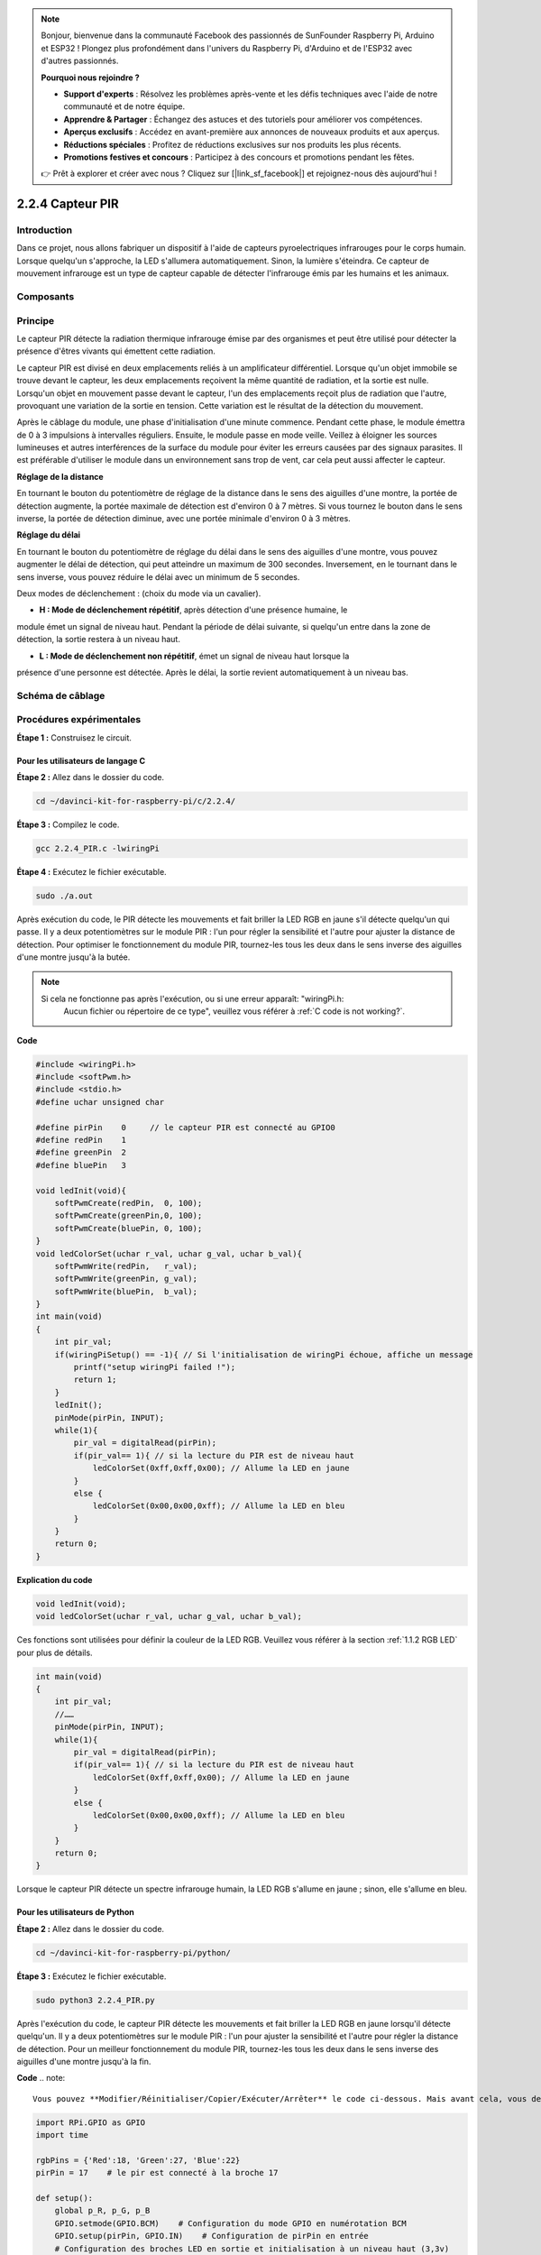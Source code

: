 .. note::

    Bonjour, bienvenue dans la communauté Facebook des passionnés de SunFounder Raspberry Pi, Arduino et ESP32 ! Plongez plus profondément dans l'univers du Raspberry Pi, d'Arduino et de l'ESP32 avec d'autres passionnés.

    **Pourquoi nous rejoindre ?**

    - **Support d'experts** : Résolvez les problèmes après-vente et les défis techniques avec l'aide de notre communauté et de notre équipe.
    - **Apprendre & Partager** : Échangez des astuces et des tutoriels pour améliorer vos compétences.
    - **Aperçus exclusifs** : Accédez en avant-première aux annonces de nouveaux produits et aux aperçus.
    - **Réductions spéciales** : Profitez de réductions exclusives sur nos produits les plus récents.
    - **Promotions festives et concours** : Participez à des concours et promotions pendant les fêtes.

    👉 Prêt à explorer et créer avec nous ? Cliquez sur [|link_sf_facebook|] et rejoignez-nous dès aujourd'hui !

2.2.4 Capteur PIR
===================

Introduction
---------------

Dans ce projet, nous allons fabriquer un dispositif à l'aide de capteurs 
pyroelectriques infrarouges pour le corps humain. Lorsque quelqu'un s'approche, 
la LED s'allumera automatiquement. Sinon, la lumière s'éteindra. Ce capteur de 
mouvement infrarouge est un type de capteur capable de détecter l'infrarouge émis 
par les humains et les animaux.

Composants
-----------

.. image:: img/list_2.2.4_pir.png


Principe
--------

Le capteur PIR détecte la radiation thermique infrarouge émise par des organismes et 
peut être utilisé pour détecter la présence d'êtres vivants qui émettent cette radiation.

Le capteur PIR est divisé en deux emplacements reliés à un amplificateur différentiel. 
Lorsque qu'un objet immobile se trouve devant le capteur, les deux emplacements reçoivent 
la même quantité de radiation, et la sortie est nulle. Lorsqu'un objet en mouvement 
passe devant le capteur, l'un des emplacements reçoit plus de radiation que l'autre, 
provoquant une variation de la sortie en tension. Cette variation est le résultat de 
la détection du mouvement.

.. image:: img/image211.png
    :width: 200



Après le câblage du module, une phase d'initialisation d'une minute commence. Pendant 
cette phase, le module émettra de 0 à 3 impulsions à intervalles réguliers. Ensuite, 
le module passe en mode veille. Veillez à éloigner les sources lumineuses et autres 
interférences de la surface du module pour éviter les erreurs causées par des signaux 
parasites. Il est préférable d'utiliser le module dans un environnement sans trop de vent, 
car cela peut aussi affecter le capteur.

.. image:: img/image212.png
    :width: 400



**Réglage de la distance**


En tournant le bouton du potentiomètre de réglage de la distance dans le sens des aiguilles 
d'une montre, la portée de détection augmente, la portée maximale de détection est d'environ 
0 à 7 mètres. Si vous tournez le bouton dans le sens inverse, la portée de détection diminue, 
avec une portée minimale d'environ 0 à 3 mètres.

**Réglage du délai**


En tournant le bouton du potentiomètre de réglage du délai dans le sens des aiguilles 
d'une montre, vous pouvez augmenter le délai de détection, qui peut atteindre un maximum 
de 300 secondes. Inversement, en le tournant dans le sens inverse, vous pouvez réduire le 
délai avec un minimum de 5 secondes.

Deux modes de déclenchement : (choix du mode via un cavalier).

-  **H : Mode de déclenchement répétitif**, après détection d'une présence humaine, le 
module émet un signal de niveau haut. Pendant la période de délai suivante, si quelqu'un 
entre dans la zone de détection, la sortie restera à un niveau haut.

-  **L : Mode de déclenchement non répétitif**, émet un signal de niveau haut lorsque la 
présence d'une personne est détectée. Après le délai, la sortie revient automatiquement à 
un niveau bas.



Schéma de câblage
--------------------

.. image:: img/image327.png


Procédures expérimentales
----------------------------

**Étape 1 :** Construisez le circuit.

.. image:: img/image214.png
    :width: 800



Pour les utilisateurs de langage C
^^^^^^^^^^^^^^^^^^^^^^^^^^^^^^^^^^^^^^

**Étape 2 :** Allez dans le dossier du code.

.. raw:: html

   <run></run>

.. code-block::

    cd ~/davinci-kit-for-raspberry-pi/c/2.2.4/

**Étape 3 :** Compilez le code.

.. raw:: html

   <run></run>

.. code-block::

    gcc 2.2.4_PIR.c -lwiringPi

**Étape 4 :** Exécutez le fichier exécutable.

.. raw:: html

   <run></run>

.. code-block::

    sudo ./a.out

Après exécution du code, le PIR détecte les mouvements et fait briller la LED RGB en 
jaune s'il détecte quelqu'un qui passe. Il y a deux potentiomètres sur le module PIR : 
l'un pour régler la sensibilité et l'autre pour ajuster la distance de détection. Pour 
optimiser le fonctionnement du module PIR, tournez-les tous les deux dans le sens inverse 
des aiguilles d'une montre jusqu'à la butée.

.. image:: img/PIR_TTE.png

.. note::

    Si cela ne fonctionne pas après l'exécution, ou si une erreur apparaît: \"wiringPi.h: 
     Aucun fichier ou répertoire de ce type", veuillez vous référer à :ref:`C code is not working?`.
**Code**

.. code-block:: c

    #include <wiringPi.h>
    #include <softPwm.h>
    #include <stdio.h>
    #define uchar unsigned char

    #define pirPin    0     // le capteur PIR est connecté au GPIO0
    #define redPin    1
    #define greenPin  2
    #define bluePin   3

    void ledInit(void){
        softPwmCreate(redPin,  0, 100);
        softPwmCreate(greenPin,0, 100);
        softPwmCreate(bluePin, 0, 100);
    }
    void ledColorSet(uchar r_val, uchar g_val, uchar b_val){
        softPwmWrite(redPin,   r_val);
        softPwmWrite(greenPin, g_val);
        softPwmWrite(bluePin,  b_val);
    }
    int main(void)
    {
        int pir_val;
        if(wiringPiSetup() == -1){ // Si l'initialisation de wiringPi échoue, affiche un message
            printf("setup wiringPi failed !");
            return 1;
        }
        ledInit();
        pinMode(pirPin, INPUT);
        while(1){
            pir_val = digitalRead(pirPin);
            if(pir_val== 1){ // si la lecture du PIR est de niveau haut
                ledColorSet(0xff,0xff,0x00); // Allume la LED en jaune
            }
            else {
                ledColorSet(0x00,0x00,0xff); // Allume la LED en bleu
            }
        }
        return 0;
    }

**Explication du code**

.. code-block:: c

    void ledInit(void);
    void ledColorSet(uchar r_val, uchar g_val, uchar b_val);

Ces fonctions sont utilisées pour définir la couleur de la LED RGB. Veuillez vous 
référer à la section :ref:`1.1.2 RGB LED` pour plus de détails.

.. code-block:: c

    int main(void)
    {
        int pir_val;
        //……
        pinMode(pirPin, INPUT);
        while(1){
            pir_val = digitalRead(pirPin);
            if(pir_val== 1){ // si la lecture du PIR est de niveau haut
                ledColorSet(0xff,0xff,0x00); // Allume la LED en jaune
            }
            else {
                ledColorSet(0x00,0x00,0xff); // Allume la LED en bleu
            }
        }
        return 0;
    }

Lorsque le capteur PIR détecte un spectre infrarouge humain, la LED RGB s'allume en jaune ; sinon, elle s'allume en bleu.

Pour les utilisateurs de Python
^^^^^^^^^^^^^^^^^^^^^^^^^^^^^^^^^^^^^^

**Étape 2 :** Allez dans le dossier du code.

.. raw:: html

   <run></run>

.. code-block::

    cd ~/davinci-kit-for-raspberry-pi/python/

**Étape 3 :** Exécutez le fichier exécutable.

.. raw:: html

   <run></run>

.. code-block::

    sudo python3 2.2.4_PIR.py

Après l'exécution du code, le capteur PIR détecte les mouvements et fait briller 
la LED RGB en jaune lorsqu'il détecte quelqu'un. Il y a deux potentiomètres sur le 
module PIR : l'un pour ajuster la sensibilité et l'autre pour régler la distance de 
détection. Pour un meilleur fonctionnement du module PIR, tournez-les tous les deux 
dans le sens inverse des aiguilles d'une montre jusqu'à la fin.

.. image:: img/PIR_TTE.png

**Code**
.. note::

    Vous pouvez **Modifier/Réinitialiser/Copier/Exécuter/Arrêter** le code ci-dessous. Mais avant cela, vous devez vous rendre dans le répertoire source du code, tel que ``davinci-kit-for-raspberry-pi/python``.
    
.. raw:: html

    <run></run>

.. code-block:: python

    import RPi.GPIO as GPIO
    import time

    rgbPins = {'Red':18, 'Green':27, 'Blue':22}
    pirPin = 17    # le pir est connecté à la broche 17

    def setup():
        global p_R, p_G, p_B
        GPIO.setmode(GPIO.BCM)    # Configuration du mode GPIO en numérotation BCM
        GPIO.setup(pirPin, GPIO.IN)    # Configuration de pirPin en entrée
        # Configuration des broches LED en sortie et initialisation à un niveau haut (3,3v)
        for i in rgbPins:
            GPIO.setup(rgbPins[i], GPIO.OUT, initial=GPIO.HIGH)

        # Configuration de la PWM pour chaque LED avec une fréquence de 2 kHz
        p_R = GPIO.PWM(rgbPins['Red'], 2000)
        p_G = GPIO.PWM(rgbPins['Green'], 2000)
        p_B = GPIO.PWM(rgbPins['Blue'], 2000)

        # Initialisation des PWM à 0
        p_R.start(0)
        p_G.start(0)
        p_B.start(0)

    # Définition d'une fonction MAP pour convertir les valeurs de 0~255 à 0~100
    def MAP(x, in_min, in_max, out_min, out_max):
        return (x - in_min) * (out_max - out_min) / (in_max - in_min) + out_min

    # Définition d'une fonction pour régler les couleurs
    def setColor(color):
    # Configure la luminance des trois LEDs en fonction de la valeur de couleur
        # Extraction des valeurs RVB de la variable 'color'
        R_val = (color & 0xFF0000) >> 16
        G_val = (color & 0x00FF00) >> 8
        B_val = (color & 0x0000FF)
        # Conversion des valeurs de 0~255 à 0~100
        R_val = MAP(R_val, 0, 255, 0, 100)
        G_val = MAP(G_val, 0, 255, 0, 100)
        B_val = MAP(B_val, 0, 255, 0, 100)
        
        # Modification du cycle de fonctionnement de la PWM en fonction de la luminance calculée
        p_R.ChangeDutyCycle(R_val)
        p_G.ChangeDutyCycle(G_val)
        p_B.ChangeDutyCycle(B_val)

    def loop():
        while True:
            pir_val = GPIO.input(pirPin)
            if pir_val == GPIO.HIGH:
                setColor(0xFFFF00)  # Couleur jaune si mouvement détecté
            else :
                setColor(0x0000FF)  # Couleur bleue sinon

    def destroy():
        p_R.stop()
        p_G.stop()
        p_B.stop()
        GPIO.cleanup()  # Libération des ressources

    if __name__ == '__main__':  # Programme principal
        setup()
        try:
            loop()
        except KeyboardInterrupt:  # Exécution de la fonction destroy en cas d'interruption
            destroy()

**Explication du code**

.. code-block:: python

    rgbPins = {'Red':18, 'Green':27, 'Blue':22}

    def setup():
        global p_R, p_G, p_B
        GPIO.setmode(GPIO.BCM)
        # …
        for i in rgbPins:
            GPIO.setup(rgbPins[i], GPIO.OUT, initial=GPIO.HIGH)
        p_R = GPIO.PWM(rgbPins['Red'], 2000)
        p_G = GPIO.PWM(rgbPins['Green'], 2000)
        p_B = GPIO.PWM(rgbPins['Blue'], 2000)
        p_R.start(0)
        p_G.start(0)
        p_B.start(0)

    def MAP(x, in_min, in_max, out_min, out_max):
        return (x - in_min) * (out_max - out_min) / (in_max - in_min) + out_min

    def setColor(color):
    ...

Ces lignes de code sont utilisées pour régler la couleur de la LED RVB, veuillez consulter :ref:`1.1.2 LED RVB` pour plus de détails.

.. code-block:: python

    def loop():
        while True:
            pir_val = GPIO.input(pirPin)
            if pir_val==GPIO.HIGH:
                setColor(0xFFFF00)
            else :
                setColor(0x0000FF)

Lorsque le PIR détecte le spectre infrarouge d'un humain, la LED RVB émet une lumière jaune ; sinon, elle émet une lumière bleue.

Image du phénomène
---------------------

.. image:: img/image215.jpeg